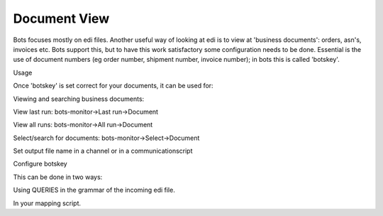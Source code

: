 Document View
-------------

Bots focuses mostly on edi files. Another useful way of looking at edi
is to view at 'business documents': orders, asn's, invoices etc. Bots
support this, but to have this work satisfactory some configuration
needs to be done. Essential is the use of document numbers (eg order
number, shipment number, invoice number); in bots this is called
'botskey'.

.. raw:: html

   <h3>

Usage

.. raw:: html

   </h3>

Once 'botskey' is set correct for your documents, it can be used for:

.. raw:: html

   <ul><li>

Viewing and searching business documents:

.. raw:: html

   <ul><li>

View last run: bots-monitor->Last run->Document

.. raw:: html

   </li><li>

View all runs: bots-monitor->All run->Document

.. raw:: html

   </li><li>

Select/search for documents: bots-monitor->Select->Document

.. raw:: html

   </li></ul></li><li>

Set output file name in a channel or in a communicationscript

.. raw:: html

   </li></ul>

.. raw:: html

   <h3>

Configure botskey

.. raw:: html

   </h3>

This can be done in two ways:

.. raw:: html

   <ol><li>

Using QUERIES in the grammar of the incoming edi file.

.. raw:: html

   <pre><code># Example: botskey in a simple csv grammar<br>
   structure = [<br>
       {ID:'LIN',MIN:1,MAX:99999,<br>
           QUERIES:{<br>
               'frompartner': ({'BOTSID':'LIN','AccountCode':None}),<br>
               'topartner':   ({'BOTSID':'LIN','CustomerCode':None}),<br>
               'botskey':     ({'BOTSID':'LIN','PurchaseOrderNo':None}),<br>
           },<br>
       }<br>
   ]<br>
   </code></pre>
   </li><li>

In your mapping script.

.. raw:: html

   <pre><code>    out.ta_info['botskey'] = inn.get({'BOTSID':'LIN','PurchaseOrderCode':None})<br>
   </code></pre>


